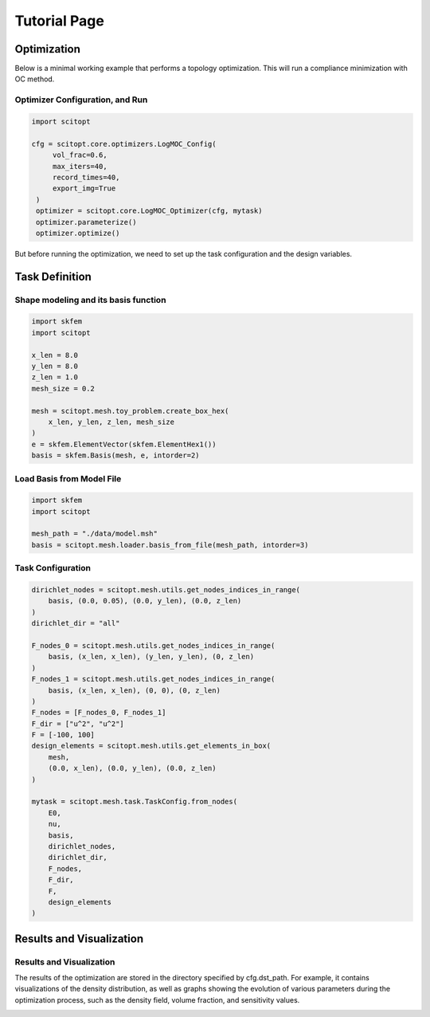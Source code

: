 Tutorial Page
===============


Optimization
-----------------

Below is a minimal working example that performs a topology optimization.
This will run a compliance minimization with OC method.

Optimizer Configuration, and Run
~~~~~~~~~~~~~~~~~~~~~~~~~~~~~~~~~~~~

.. code-block:: python

   import scitopt

   cfg = scitopt.core.optimizers.LogMOC_Config(
        vol_frac=0.6,
        max_iters=40,
        record_times=40,
        export_img=True
    )
    optimizer = scitopt.core.LogMOC_Optimizer(cfg, mytask)
    optimizer.parameterize()
    optimizer.optimize()

But before running the optimization, we need to set up the task configuration and the design variables.

Task Definition
-----------------

Shape modeling and its basis function
~~~~~~~~~~~~~~~~~~~~~~~~~~~~~~~~~~~~~~~~~~~~

.. code-block:: python

    import skfem
    import scitopt

    x_len = 8.0
    y_len = 8.0
    z_len = 1.0
    mesh_size = 0.2

    mesh = scitopt.mesh.toy_problem.create_box_hex(
        x_len, y_len, z_len, mesh_size
    )
    e = skfem.ElementVector(skfem.ElementHex1())
    basis = skfem.Basis(mesh, e, intorder=2)


Load Basis from Model File 
~~~~~~~~~~~~~~~~~~~~~~~~~~~~~~~~~~~~~~~~~~~~

.. code-block:: python

    import skfem
    import scitopt

    mesh_path = "./data/model.msh"
    basis = scitopt.mesh.loader.basis_from_file(mesh_path, intorder=3)


Task Configuration
~~~~~~~~~~~~~~~~~~~~

.. code-block:: python

    dirichlet_nodes = scitopt.mesh.utils.get_nodes_indices_in_range(
        basis, (0.0, 0.05), (0.0, y_len), (0.0, z_len)
    )
    dirichlet_dir = "all"

    F_nodes_0 = scitopt.mesh.utils.get_nodes_indices_in_range(
        basis, (x_len, x_len), (y_len, y_len), (0, z_len)
    )
    F_nodes_1 = scitopt.mesh.utils.get_nodes_indices_in_range(
        basis, (x_len, x_len), (0, 0), (0, z_len)
    )
    F_nodes = [F_nodes_0, F_nodes_1]
    F_dir = ["u^2", "u^2"]
    F = [-100, 100]
    design_elements = scitopt.mesh.utils.get_elements_in_box(
        mesh,
        (0.0, x_len), (0.0, y_len), (0.0, z_len)
    )

    mytask = scitopt.mesh.task.TaskConfig.from_nodes(
        E0,
        nu,
        basis,
        dirichlet_nodes,
        dirichlet_dir,
        F_nodes,
        F_dir,
        F,
        design_elements
    )


Results and Visualization
-----------------------------

Results and Visualization
~~~~~~~~~~~~~~~~~~~~~~~~~~~~~

The results of the optimization are stored in the directory specified by cfg.dst_path.
For example, it contains visualizations of the density distribution, as well as graphs showing the evolution of various parameters during the optimization process, such as the density field, volume fraction, and sensitivity values.

.. image:: _static/ex-multi-load-condition.jpg
   :alt: multi-load-condition
   :width: 400px
   :align: center

.. image:: _static/ex-multi-load-v-50.jpg
   :alt: Multi-Load-condition-Density-Distribution
   :width: 400px
   :align: center

.. raw:: html

   <video width="640" height="360" controls>
     <source src="_static/animation-box-rho.mp4" type="video/mp4">
     Your browser does not support the video tag.
   </video>